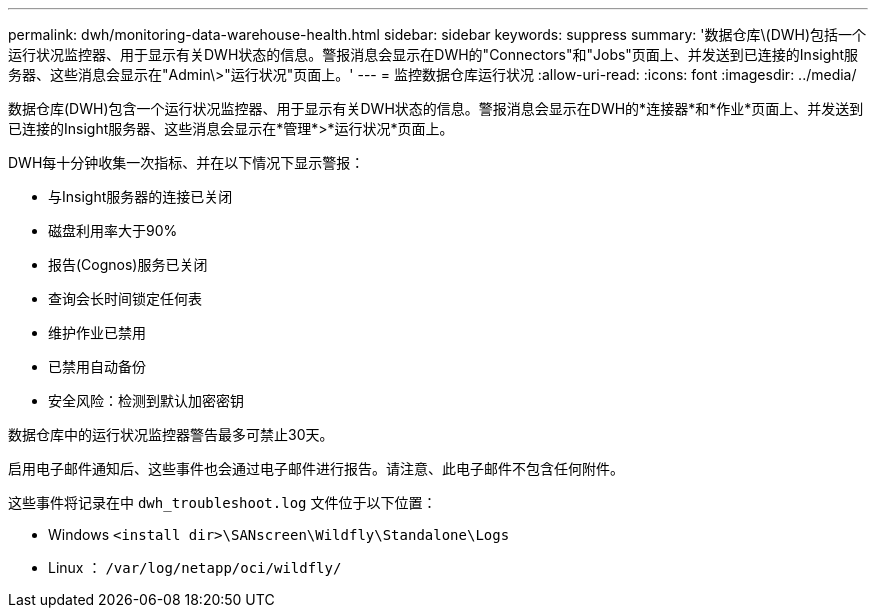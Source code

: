 ---
permalink: dwh/monitoring-data-warehouse-health.html 
sidebar: sidebar 
keywords: suppress 
summary: '数据仓库\(DWH)包括一个运行状况监控器、用于显示有关DWH状态的信息。警报消息会显示在DWH的"Connectors"和"Jobs"页面上、并发送到已连接的Insight服务器、这些消息会显示在"Admin\>"运行状况"页面上。' 
---
= 监控数据仓库运行状况
:allow-uri-read: 
:icons: font
:imagesdir: ../media/


[role="lead"]
数据仓库(DWH)包含一个运行状况监控器、用于显示有关DWH状态的信息。警报消息会显示在DWH的*连接器*和*作业*页面上、并发送到已连接的Insight服务器、这些消息会显示在*管理*>*运行状况*页面上。

DWH每十分钟收集一次指标、并在以下情况下显示警报：

* 与Insight服务器的连接已关闭
* 磁盘利用率大于90%
* 报告(Cognos)服务已关闭
* 查询会长时间锁定任何表
* 维护作业已禁用
* 已禁用自动备份
* 安全风险：检测到默认加密密钥


数据仓库中的运行状况监控器警告最多可禁止30天。

启用电子邮件通知后、这些事件也会通过电子邮件进行报告。请注意、此电子邮件不包含任何附件。

这些事件将记录在中 `dwh_troubleshoot.log` 文件位于以下位置：

* Windows `<install dir>\SANscreen\Wildfly\Standalone\Logs`
* Linux ： `/var/log/netapp/oci/wildfly/`

